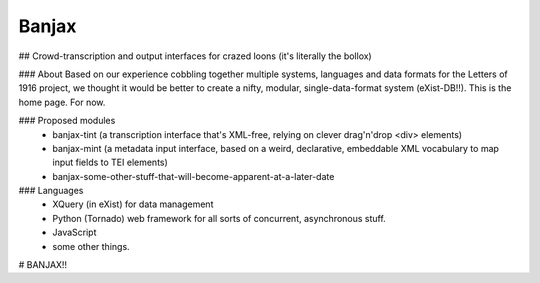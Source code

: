 Banjax
======

## Crowd-transcription and output interfaces for crazed loons (it's literally the bollox)

### About
Based on our experience cobbling together multiple systems, languages and data formats for the Letters of 1916 project, we thought it would be better to create a nifty, modular, single-data-format system (eXist-DB!!). This is the home page. For now.

### Proposed modules
	- banjax-tint (a transcription interface that's XML-free, relying on clever drag'n'drop <div> elements)
	- banjax-mint (a metadata input interface, based on a weird, declarative, embeddable XML vocabulary to map input fields to TEI elements)
	- banjax-some-other-stuff-that-will-become-apparent-at-a-later-date

### Languages
	- XQuery (in eXist) for data management
	- Python (Tornado) web framework for all sorts of concurrent, asynchronous stuff.
	- JavaScript
	- some other things.

# BANJAX!!